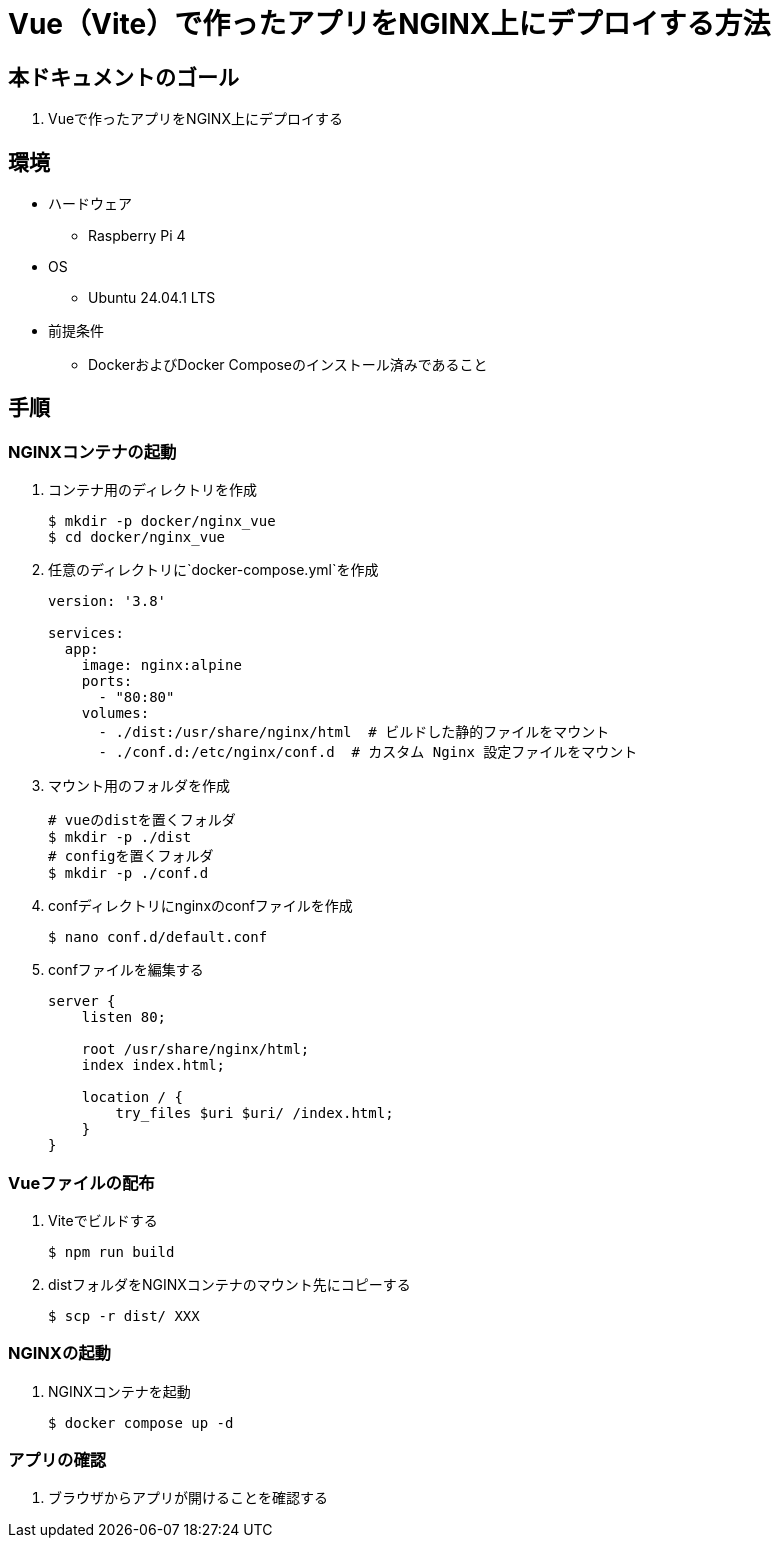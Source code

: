 = Vue（Vite）で作ったアプリをNGINX上にデプロイする方法


== 本ドキュメントのゴール
. Vueで作ったアプリをNGINX上にデプロイする

== 環境
* ハードウェア
  ** Raspberry Pi 4
* OS
  ** Ubuntu 24.04.1 LTS
* 前提条件
  ** DockerおよびDocker Composeのインストール済みであること

== 手順

=== NGINXコンテナの起動

. コンテナ用のディレクトリを作成
+
[source,bash]
----
$ mkdir -p docker/nginx_vue
$ cd docker/nginx_vue
----

. 任意のディレクトリに`docker-compose.yml`を作成
+
[source,yaml]
----
version: '3.8'

services:
  app:
    image: nginx:alpine
    ports:
      - "80:80"
    volumes:
      - ./dist:/usr/share/nginx/html  # ビルドした静的ファイルをマウント
      - ./conf.d:/etc/nginx/conf.d  # カスタム Nginx 設定ファイルをマウント
----

. マウント用のフォルダを作成
+
[source,bash]
----
# vueのdistを置くフォルダ
$ mkdir -p ./dist
# configを置くフォルダ
$ mkdir -p ./conf.d
----

. confディレクトリにnginxのconfファイルを作成
+
[source,bash]
----
$ nano conf.d/default.conf
----

. confファイルを編集する
+
[source,conf]
----
server {
    listen 80;

    root /usr/share/nginx/html;
    index index.html;

    location / {
        try_files $uri $uri/ /index.html;
    }
}
----


=== Vueファイルの配布

. Viteでビルドする
+
[source,bash]
----
$ npm run build
----


. distフォルダをNGINXコンテナのマウント先にコピーする
+
[source,bash]
----
$ scp -r dist/ XXX
----



=== NGINXの起動

. NGINXコンテナを起動
+
[source,bash]
----
$ docker compose up -d
----



=== アプリの確認

. ブラウザからアプリが開けることを確認する